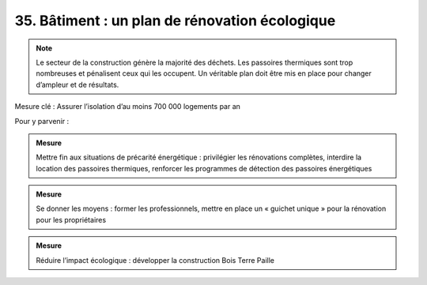 35. Bâtiment : un plan de rénovation écologique
---------------------------------------------

.. note:: Le secteur de la construction génère la majorité des déchets. Les passoires thermiques sont trop nombreuses et pénalisent ceux qui les occupent. Un véritable plan doit être mis en place pour changer d’ampleur et de résultats.

Mesure clé : Assurer l’isolation d’au moins 700 000 logements par an

Pour y parvenir :

.. admonition:: Mesure

   Mettre fin aux situations de précarité énergétique : privilégier les rénovations complètes, interdire la location des passoires thermiques, renforcer les programmes de détection des passoires énergétiques

.. admonition:: Mesure

   Se donner les moyens : former les professionnels, mettre en place un « guichet unique » pour la rénovation pour les propriétaires

.. admonition:: Mesure

   Réduire l’impact écologique : développer la construction Bois Terre Paille 

